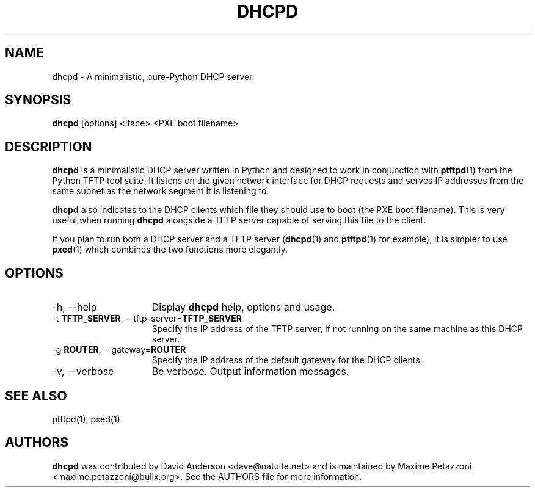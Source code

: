 .TH DHCPD 1 "2009 Jul 21"
.SH NAME
dhcpd \- A minimalistic, pure-Python DHCP server.
.SH SYNOPSIS
.br
.B dhcpd
[options] <iface> <PXE boot filename>
.SH DESCRIPTION
.B dhcpd
is a minimalistic DHCP server written in Python and designed to work in
conjunction with
.BR ptftpd "(1)"
from the Python TFTP tool suite. It listens on the given network interface for DHCP requests and serves IP addresses from the same subnet as the network segment it is listening to.
.PP
.B dhcpd
also indicates to the DHCP clients which file they should use to boot (the PXE
boot filename). This is very useful when running
.B dhcpd
alongside a TFTP server capable of serving this file to the client.
.PP
If you plan to run both a DHCP server and a TFTP server
.RB ( "dhcpd" (1)
and
.BR ptftpd "(1)"
for example), it is simpler to use
.BR pxed "(1)"
which combines the two functions more elegantly.
.SH OPTIONS
.TP 15
\-h, \-\-help
Display
.B dhcpd
help, options and usage.
.TP
.RB \-t " TFTP_SERVER", " " \-\-tftp-server= "TFTP_SERVER"
Specify the IP address of the TFTP server, if not running on the same machine
as this DHCP server.
.TP
.RB \-g " ROUTER", " " \-\-gateway= "ROUTER"
Specify the IP address of the default gateway for the DHCP clients.
.TP
\-v, \-\-verbose
Be verbose.
Output information messages.
.SH SEE ALSO
ptftpd(1), pxed(1)
.SH AUTHORS
.B dhcpd
was contributed by David Anderson <dave@natulte.net> and is maintained by
Maxime Petazzoni <maxime.petazzoni@bulix.org>. See the AUTHORS file for more
information.
